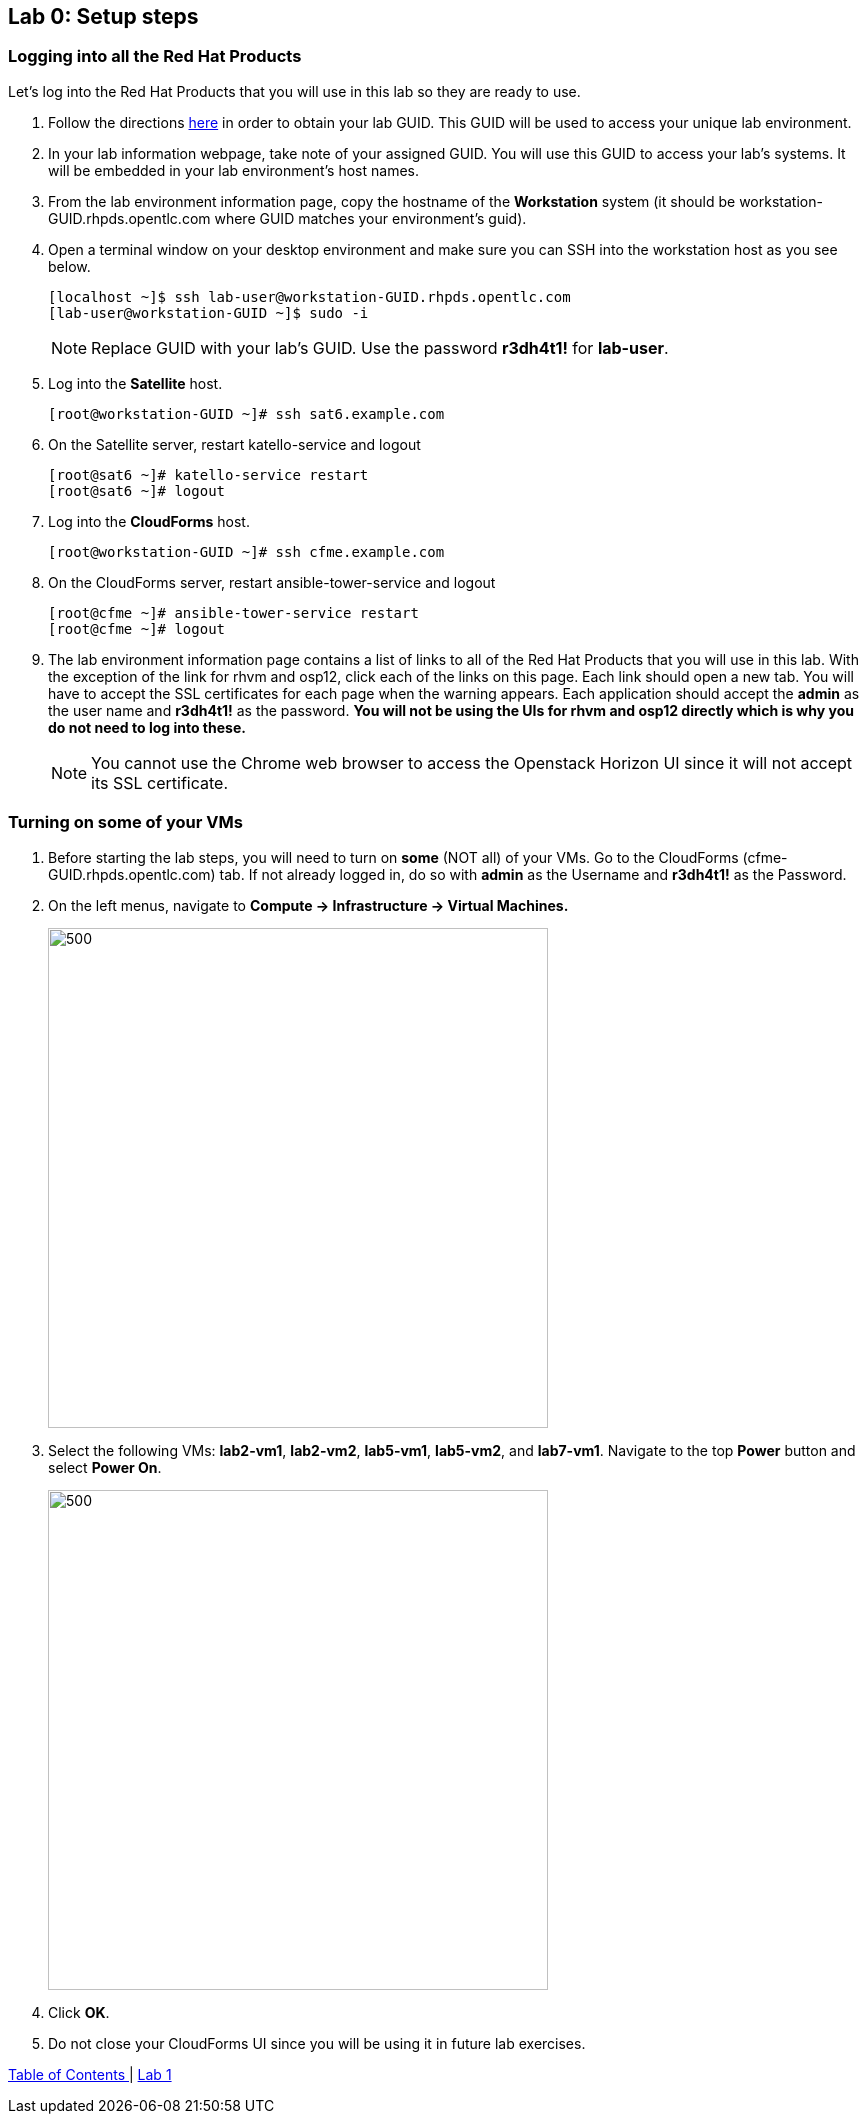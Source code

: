 == Lab 0: Setup steps

=== Logging into all the Red Hat Products
Let’s log into the Red Hat Products that you will use in this lab so they are ready to use.

. Follow the directions  https://github.com/RedHatDemos/RHTE-2018/blob/master/GG/gg-dedicated.adoc[here^] in order to obtain your lab GUID.  This GUID will be used to access your unique lab environment.

. In your lab information webpage, take note of your assigned GUID. You will use this GUID to access your lab's systems.  It will be embedded in your lab environment's host names.

. From the lab environment information page, copy the hostname of the *Workstation* system (it should be workstation-GUID.rhpds.opentlc.com where GUID matches your environment's guid).

. Open a terminal window on your desktop environment and make sure you can SSH into the workstation host as you see below.
+
[source, text]
[localhost ~]$ ssh lab-user@workstation-GUID.rhpds.opentlc.com
[lab-user@workstation-GUID ~]$ sudo -i
+
NOTE: Replace GUID with your lab's GUID. Use the password *r3dh4t1!* for *lab-user*.

. Log into the *Satellite* host.
+
[source]
----
[root@workstation-GUID ~]# ssh sat6.example.com
----

. On the Satellite server, restart katello-service and logout
+
[source]
----
[root@sat6 ~]# katello-service restart
[root@sat6 ~]# logout
----

. Log into the *CloudForms* host.
+
[source]
----
[root@workstation-GUID ~]# ssh cfme.example.com
----

. On the CloudForms server, restart ansible-tower-service and logout
+
[source]
----
[root@cfme ~]# ansible-tower-service restart
[root@cfme ~]# logout
----

. The lab environment information page contains a list of links to all of the Red Hat Products that you will use in this lab.  With the exception of the link for rhvm and osp12, click each of the links on this page.  Each link should open a new tab. You will have to accept the SSL certificates for each page when the warning appears.  Each application should accept the *admin* as the user name and *r3dh4t1!* as the password. *You will not be using the UIs for rhvm and osp12 directly which is why you do not need to log into these.*
+
NOTE: You cannot use the Chrome web browser to access the Openstack Horizon UI since it will not accept its SSL certificate.

=== Turning on *some* of your VMs
. Before starting the lab steps, you will need to turn on *some* (NOT all) of your VMs. Go to the CloudForms (cfme-GUID.rhpds.opentlc.com) tab.  If not already logged in, do so with *admin* as the Username and *r3dh4t1!* as the Password.

. On the left menus, navigate to *Compute -> Infrastructure -> Virtual Machines.*
+
image:images/lab0-infra-vms.png[500,500]

. Select the following VMs: *lab2-vm1*, *lab2-vm2*, *lab5-vm1*, *lab5-vm2*, and *lab7-vm1*.
Navigate to the top *Power* button and select *Power On*.
+
image:images/lab0-turnonselectvms.png[500,500]

. Click *OK*.
. Do not close your CloudForms UI since you will be using it in future lab exercises.


link:README.adoc#table-of-contents[ Table of Contents ] | link:lab1.adoc[ Lab 1]
